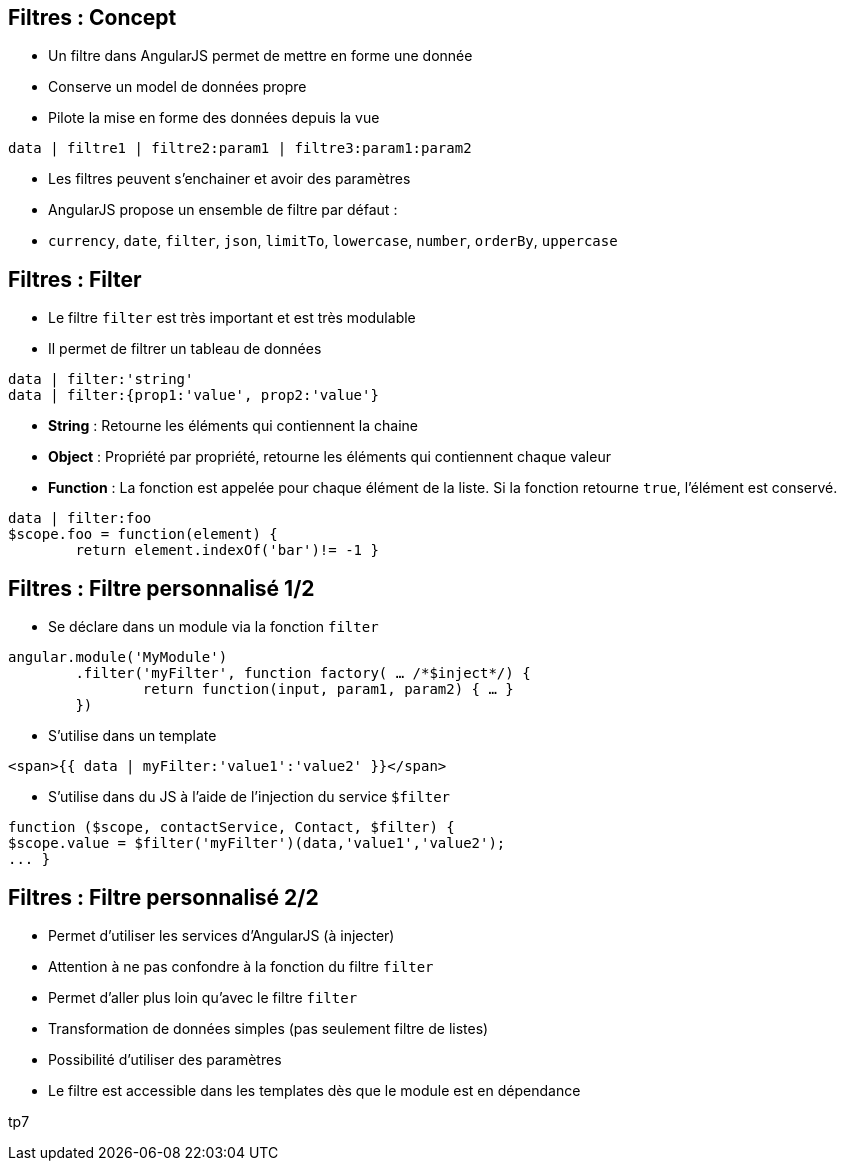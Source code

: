 ## Filtres : Concept
- Un filtre dans AngularJS permet de mettre en forme une donnée
  - Conserve un model de données propre
  - Pilote la mise en forme des données depuis la vue

```
data | filtre1 | filtre2:param1 | filtre3:param1:param2
```

- Les filtres peuvent s'enchainer et avoir des paramètres
- AngularJS propose un ensemble de filtre par défaut :
  - `currency`, `date`, `filter`, `json`, `limitTo`, `lowercase`, `number`, `orderBy`, `uppercase`



## Filtres : Filter
- Le filtre `filter` est très important et est très modulable
- Il permet de filtrer un tableau de données
```
data | filter:'string'
data | filter:{prop1:'value', prop2:'value'}
```

- *String* : Retourne les éléments qui contiennent la chaine
- *Object* : Propriété par propriété, retourne les éléments qui contiennent chaque valeur
- *Function* : La fonction est appelée pour chaque élément de la liste. Si la fonction retourne `true`, l'élément est conservé.
```
data | filter:foo
$scope.foo = function(element) {
	return element.indexOf('bar')!= -1 }
```



## Filtres : Filtre personnalisé 1/2
- Se déclare dans un module via la fonction `filter`

```javascript
angular.module('MyModule')
	.filter('myFilter', function factory( … /*$inject*/) {
		return function(input, param1, param2) { … }
	})
```
- S'utilise dans un template

```
<span>{{ data | myFilter:'value1':'value2' }}</span>
```

- S'utilise dans du JS à l'aide de l'injection du service `$filter`

```javascript
function ($scope, contactService, Contact, $filter) {
$scope.value = $filter('myFilter')(data,'value1','value2');
... }
```



## Filtres : Filtre personnalisé 2/2
- Permet d'utiliser les services d'AngularJS (à injecter)
- Attention à ne pas confondre à la fonction du filtre `filter`
- Permet d'aller plus loin qu'avec le filtre `filter`
  - Transformation de données simples (pas seulement filtre de listes)
  - Possibilité d'utiliser des paramètres
- Le filtre est accessible dans les templates dès que le module est en dépendance

tp7